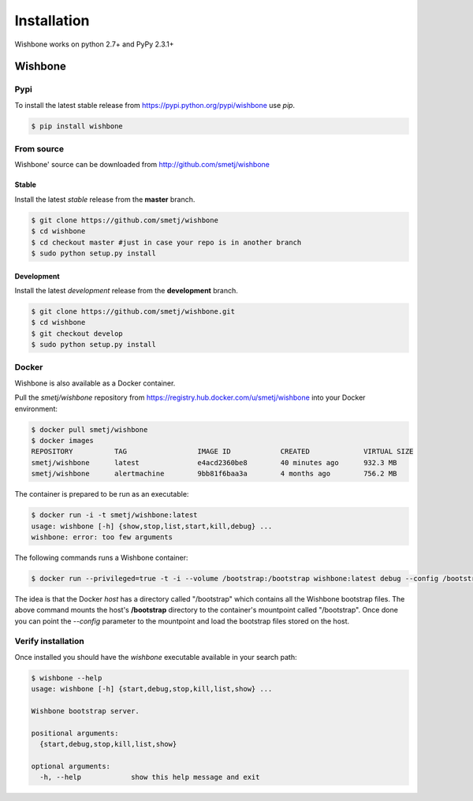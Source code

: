 ============
Installation
============

Wishbone works on python 2.7+ and PyPy 2.3.1+

Wishbone
--------

Pypi
'''''

To install the latest stable release from
https://pypi.python.org/pypi/wishbone use *pip*.

.. code-block:: sh

    $ pip install wishbone




From source
'''''''''''
Wishbone' source can be downloaded from http://github.com/smetj/wishbone


Stable
~~~~~~

Install the latest *stable* release from the **master** branch.

.. code-block:: sh

    $ git clone https://github.com/smetj/wishbone
    $ cd wishbone
    $ cd checkout master #just in case your repo is in another branch
    $ sudo python setup.py install


Development
~~~~~~~~~~~

Install the latest *development* release from the **development** branch.

.. code-block:: sh

    $ git clone https://github.com/smetj/wishbone.git
    $ cd wishbone
    $ git checkout develop
    $ sudo python setup.py install


Docker
''''''

Wishbone is also available as a Docker container.

Pull the *smetj/wishbone* repository from
https://registry.hub.docker.com/u/smetj/wishbone into your Docker environment:

.. code-block:: sh

    $ docker pull smetj/wishbone
    $ docker images
    REPOSITORY          TAG                 IMAGE ID            CREATED             VIRTUAL SIZE
    smetj/wishbone      latest              e4acd2360be8        40 minutes ago      932.3 MB
    smetj/wishbone      alertmachine        9bb81f6baa3a        4 months ago        756.2 MB

The container is prepared to be run as an executable:

.. code-block:: sh

    $ docker run -i -t smetj/wishbone:latest
    usage: wishbone [-h] {show,stop,list,start,kill,debug} ...
    wishbone: error: too few arguments


The following commands runs a Wishbone container:


.. code-block:: sh

    $ docker run --privileged=true -t -i --volume /bootstrap:/bootstrap wishbone:latest debug --config /bootstrap/simple.yaml

The idea is that the Docker *host* has a directory called "/bootstrap" which
contains all the Wishbone bootstrap files. The above command mounts the host's
**/bootstrap** directory to the container's mountpoint called "/bootstrap".
Once done you can point the *--config* parameter to the mountpoint and load
the bootstrap files stored on the host.



Verify installation
'''''''''''''''''''

Once installed you should have the `wishbone` executable available in your search
path:

.. code-block:: sh

    $ wishbone --help
    usage: wishbone [-h] {start,debug,stop,kill,list,show} ...

    Wishbone bootstrap server.

    positional arguments:
      {start,debug,stop,kill,list,show}

    optional arguments:
      -h, --help            show this help message and exit
